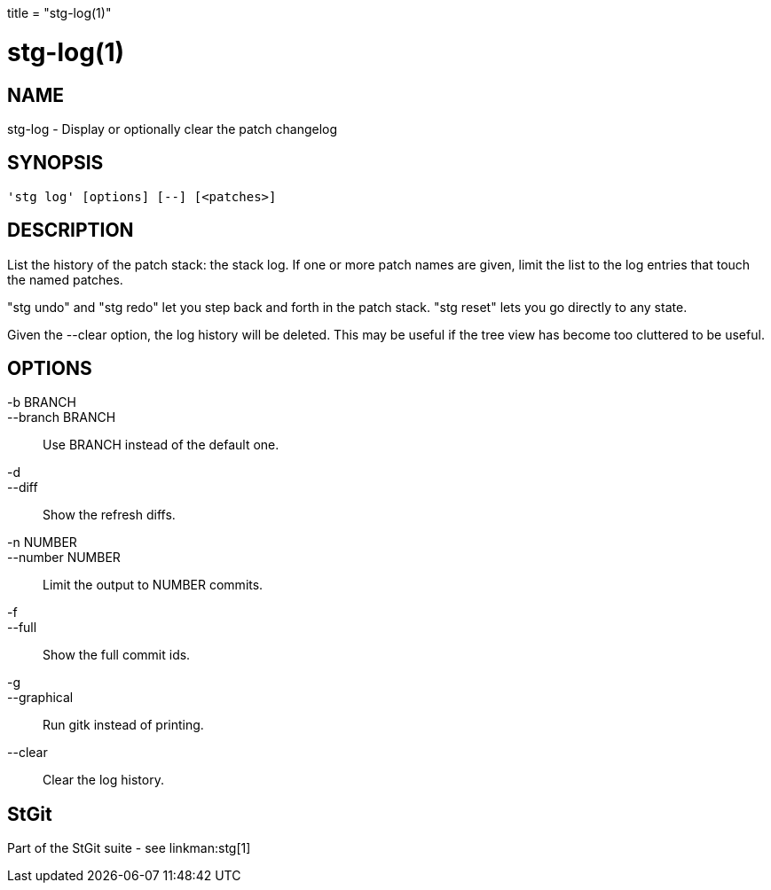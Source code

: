 +++
title = "stg-log(1)"
+++

stg-log(1)
==========

NAME
----
stg-log - Display or optionally clear the patch changelog

SYNOPSIS
--------
[verse]
'stg log' [options] [--] [<patches>]

DESCRIPTION
-----------

List the history of the patch stack: the stack log. If one or more
patch names are given, limit the list to the log entries that touch
the named patches.

"stg undo" and "stg redo" let you step back and forth in the patch
stack. "stg reset" lets you go directly to any state.

Given the --clear option, the log history will be deleted.
This may be useful if the tree view has become too cluttered
to be useful.

OPTIONS
-------
-b BRANCH::
--branch BRANCH::
        Use BRANCH instead of the default one.

-d::
--diff::
        Show the refresh diffs.

-n NUMBER::
--number NUMBER::
        Limit the output to NUMBER commits.

-f::
--full::
        Show the full commit ids.

-g::
--graphical::
        Run gitk instead of printing.

--clear::
        Clear the log history.

StGit
-----
Part of the StGit suite - see linkman:stg[1]
